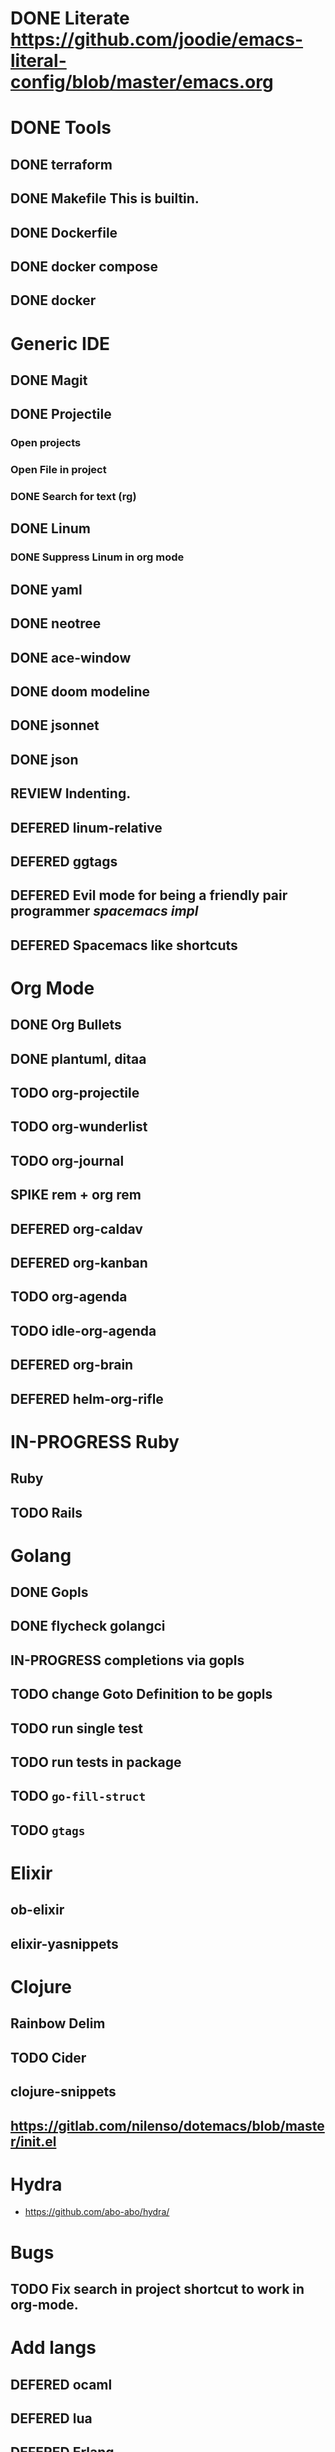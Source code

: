 
#+PRIORITIES: 3 2 1
* DONE Literate https://github.com/joodie/emacs-literal-config/blob/master/emacs.org
* DONE Tools
** DONE terraform
** DONE Makefile This is builtin.
** DONE Dockerfile
** DONE docker compose
** DONE docker
* Generic IDE
** DONE Magit
** DONE Projectile
*** Open projects
*** Open File in project
*** DONE Search for text (rg)
** DONE Linum
*** DONE Suppress Linum in org mode
** DONE yaml
** DONE neotree
** DONE ace-window
** DONE doom modeline
** DONE jsonnet
** DONE json
** REVIEW Indenting.
** DEFERED linum-relative
** DEFERED ggtags
** DEFERED Evil mode for being a friendly pair programmer [[ spacemacs/core/core-keybindings.el ][spacemacs impl]]
** DEFERED Spacemacs like shortcuts
* Org Mode
** DONE Org Bullets
** DONE plantuml, ditaa
** TODO org-projectile
** TODO org-wunderlist
** TODO org-journal
** SPIKE rem + org rem
** DEFERED org-caldav
** DEFERED org-kanban
** TODO org-agenda
** TODO idle-org-agenda
** DEFERED org-brain
** DEFERED helm-org-rifle
* IN-PROGRESS Ruby
** Ruby
** TODO Rails
* Golang
** DONE Gopls
** DONE flycheck golangci
** IN-PROGRESS completions via gopls
** TODO change Goto Definition to be gopls
** TODO run single test
** TODO run tests in package
** TODO ~go-fill-struct~
** TODO ~gtags~
* Elixir
** ob-elixir
** elixir-yasnippets
* Clojure
** Rainbow Delim
** TODO Cider
** clojure-snippets

** https://gitlab.com/nilenso/dotemacs/blob/master/init.el
* Hydra
- https://github.com/abo-abo/hydra/
* Bugs
** TODO Fix search in project shortcut to work in org-mode.
* Add langs
** DEFERED ocaml
** DEFERED lua
** DEFERED Erlang
** DEFERED haskell
** DEFERED swift
* Basic Support
** TODO Octave
** DEFERED prolog
** TODO protobuf

